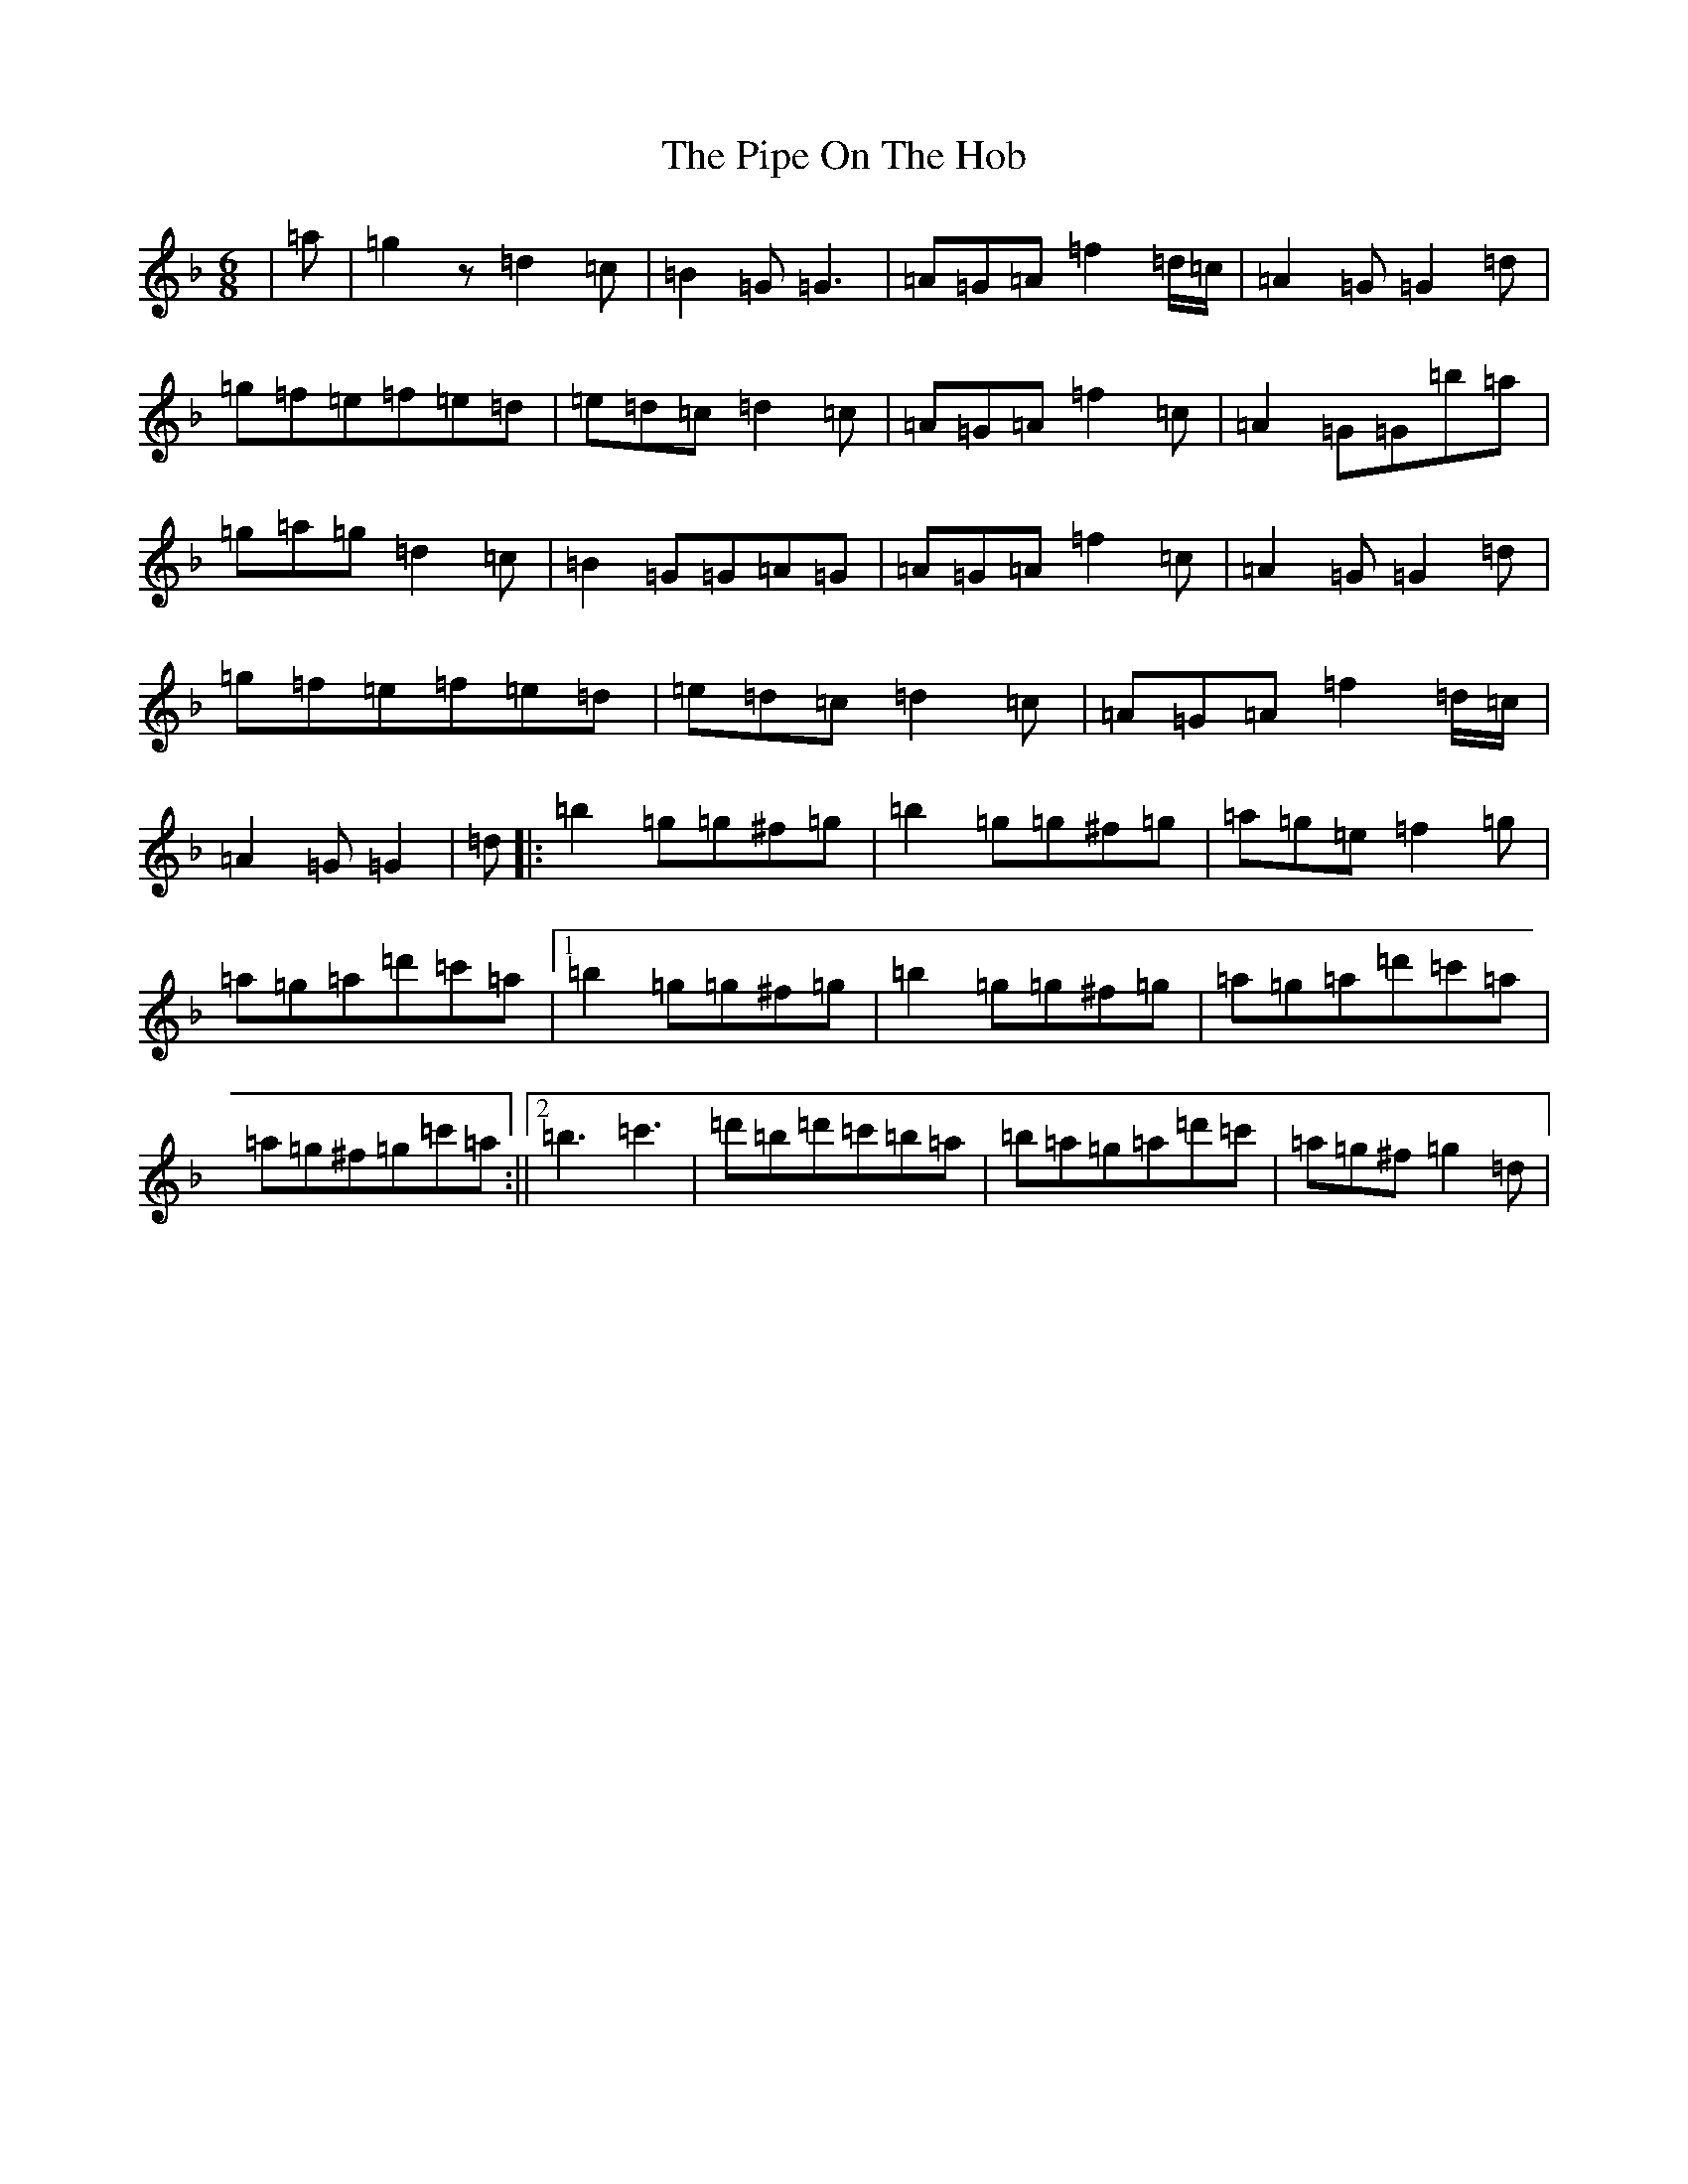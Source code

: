 X: 17085
T: Pipe On The Hob, The
S: https://thesession.org/tunes/1049#setting22722
Z: D Mixolydian
R: jig
M:6/8
L:1/8
K: C Mixolydian
|=a|=g2z=d2=c|=B2=G=G3|=A=G=A=f2=d/2=c/2|=A2=G=G2=d|=g=f=e=f=e=d|=e=d=c=d2=c|=A=G=A=f2=c|=A2=G=G=b=a|=g=a=g=d2=c|=B2=G=G=A=G|=A=G=A=f2=c|=A2=G=G2=d|=g=f=e=f=e=d|=e=d=c=d2=c|=A=G=A=f2=d/2=c/2|=A2=G=G2|=d|:=b2=g=g^f=g|=b2=g=g^f=g|=a=g=e=f2=g|=a=g=a=d'=c'=a|1=b2=g=g^f=g|=b2=g=g^f=g|=a=g=a=d'=c'=a|=a=g^f=g=c'=a:||2=b3=c'3|=d'=b=d'=c'=b=a|=b=a=g=a=d'=c'|=a=g^f=g2=d|